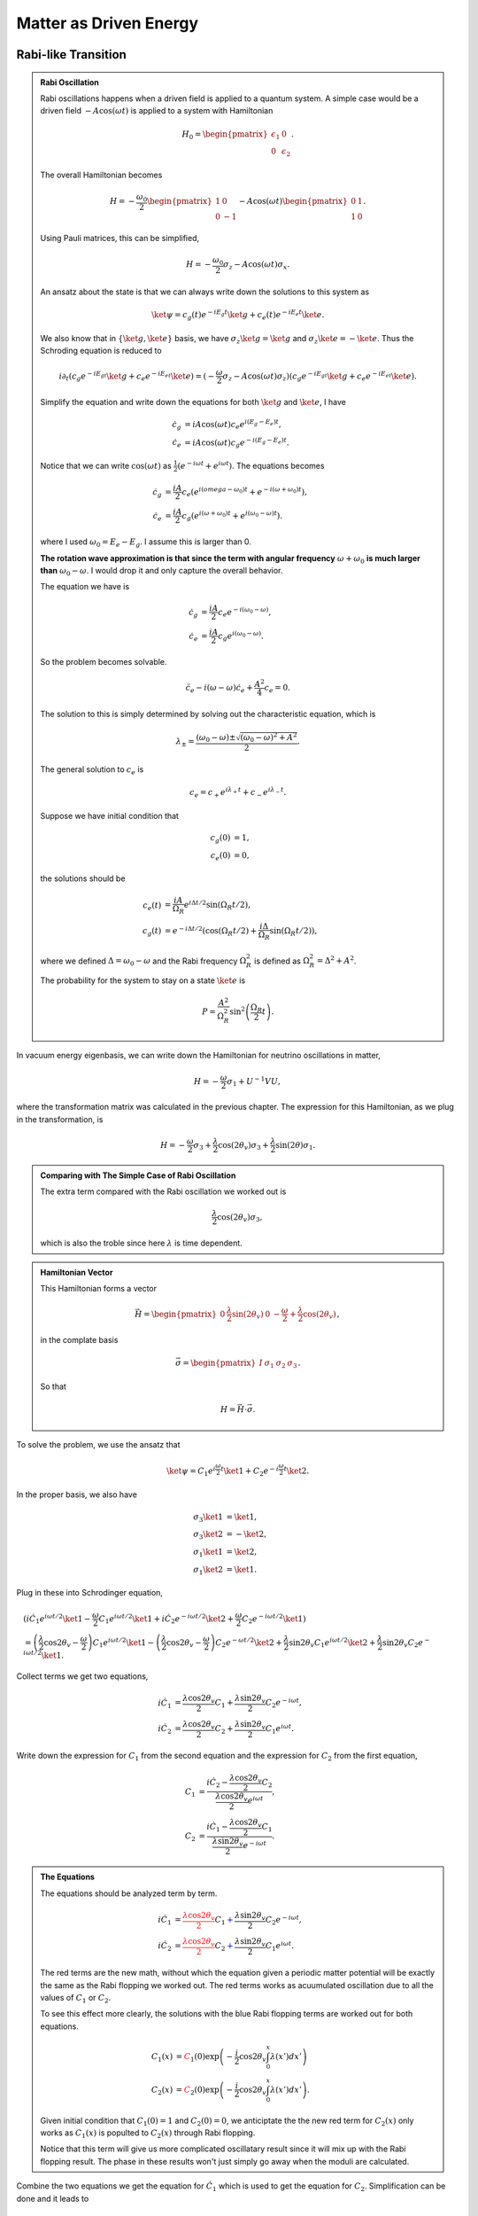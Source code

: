 Matter as Driven Energy
====================================


Rabi-like Transition
------------------------------


.. index:: Rabi Oscillation

.. admonition:: Rabi Oscillation
   :class: note

   Rabi oscillations happens when a driven field is applied to a quantum system. A simple case would be a driven field :math:`-A\cos(\omega t)` is applied to a system with Hamiltonian

   .. math::
      H_0 = \begin{pmatrix} \epsilon_1 & 0 \\ 0 & \epsilon_2 \end{pmatrix}.

   The overall Hamiltonian becomes

   .. math::
      H = -\frac{\omega_0}{2} \begin{pmatrix} 1 & 0 \\ 0 & -1 \end{pmatrix} - A \cos(\omega t)\begin{pmatrix} 0 & 1 \\ 1 & 0  \end{pmatrix} .

   Using Pauli matrices, this can be simplified,

   .. math::
      H = -\frac{\omega_0}{2}\sigma_z - A\cos(\omega t)\sigma_x .

   An ansatz about the state is that we can always write down the solutions to this system as

   .. math::
      \ket{\psi} = c_g(t) e^{-iE_g t}\ket{g} + c_e(t) e^{-i E_e t} \ket{e}.

   We also know that in :math:`\{\ket{g},\ket{e}\}` basis, we have :math:`\sigma_z \ket{g}=\ket{g}` and :math:`\sigma_z\ket{e}=-\ket{e}`. Thus the Schroding equation is reduced to

   .. math::
      i\partial_t( c_g e^{-iE_gt}\ket{g}+c_e e^{-iE_et}\ket{e} )=(-\frac{\omega}{2}\sigma_z - A\cos(\omega t) \sigma_z)( c_g e^{-iE_gt}\ket{g}+c_e e^{-iE_et}\ket{e} ).

   Simplify the equation and write down the equations for both :math:`\ket{g}` and :math:`\ket{e}`, I have

   .. math::
      \dot c_g &= i A\cos(\omega t) c_e e^{i(E_g-E_e) t}, \\
      \dot c_e & = i A\cos(\omega t) c_g e^{-i(E_g-E_e)t}.

   Notice that we can write :math:`\cos(\omega t)` as :math:`\frac{1}{2}(e^{-i\omega t} + e^{i\omega t})`. The equations becomes

   .. math::
      \dot c_g &= \frac{iA}{2}c_e ( e^{i(omega-\omega_0)t} + e^{-i(\omega+\omega_0)t} ), \\
      \dot c_e & = \frac{iA}{2} c_g ( e^{i(\omega+\omega_0)t} + e^{i( \omega_0 - \omega )t} ).

   where I used :math:`\omega_0 = E_e - E_g`. I assume this is larger than 0.

   **The rotation wave approximation is that since the term with angular frequency** :math:`\omega+\omega_0` **is much larger than** :math:`\omega_0-\omega`. I would drop it and only capture the overall behavior.

   The equation we have is

   .. math::
      \dot c_g & = \frac{iA}{2} c_e e^{-i(\omega_0-\omega)}, \\
      \dot c_e & = \frac{iA}{2} c_g e^{i(\omega_0 - \omega)}.

   So the problem becomes solvable.

   .. math::
      \ddot c_e - i(\omega - \omega) \dot c_e + \frac{A^2}{4}c_e = 0.

   The solution to this is simply determined by solving out the characteristic equation, which is

   .. math::
      \lambda_{\pm} = \frac{(\omega_0 - \omega) \pm \sqrt{ (\omega_0 - \omega)^2 + A^2 } }{2} .

   The general solution to :math:`c_e` is

   .. math::
      c_e = c_+ e^{i\lambda_+ t} + c_- e^{i\lambda_- t}.

   Suppose we have initial condition that

   .. math::
      c_g(0) & = 1,\\
      c_e(0) & = 0,

   the solutions should be

   .. math::
      c_e(t) & = \frac{iA}{\Omega_R} e^{i\Delta t/2} \sin(\Omega_R t/2) ,\\
      c_g(t) &=  e^{-i\Delta t/2}(\cos(\Omega_R t/2) + \frac{i\Delta}{\Omega_R} \sin(\Omega_R t/2) ),

   where we defined :math:`\Delta = \omega_0-\omega` and the Rabi frequency :math:`\Omega_R^2` is defined as :math:`\Omega_R^2 = \Delta^2 + A^2`.

   The probability for the system to stay on a state :math:`\ket{e}` is

   .. math::
      P = \frac{A^2}{\Omega_R^2} \sin^2\left( \frac{\Omega_R }{2} t \right).




In vacuum energy eigenbasis, we can write down the Hamiltonian for neutrino oscillations in matter,

.. math::
   H =  -\frac{\omega}{2} \sigma_1 + U^{-1} V U,

where the transformation matrix was calculated in the previous chapter. The expression for this Hamiltonian, as we plug in the transformation, is

.. math::
   H = -\frac{\omega}{2} \sigma_3 + \frac{\lambda}{2}\cos(2\theta_v) \sigma_3 + \frac{\lambda}{2}\sin(2\theta) \sigma_1 .


.. admonition:: Comparing with The Simple Case of Rabi Oscillation
   :class: note

   The extra term compared with the Rabi oscillation we worked out is

   .. math::
      \frac{\lambda}{2}\cos(2\theta_v) \sigma_3,

   which is also the troble since here :math:`\lambda` is time dependent.


.. admonition:: Hamiltonian Vector
   :class: note

   This Hamiltonian forms a vector

   .. math::
      \vec H = \begin{pmatrix}  0 & \frac{\lambda}{2}\sin(2\theta_v) & 0 & -\frac{\omega}{2} + \frac{\lambda}{2} \cos(2\theta_v)  \end{pmatrix},

   in the complate basis

   .. math::
      \vec \sigma = \begin{pmatrix}  I & \sigma_1 & \sigma_2 & \sigma_3  \end{pmatrix}.

   So that

   .. math::
      H = \vec H \cdot \vec \sigma.


To solve the problem, we use the ansatz that

.. math::
   \ket{\psi} = C_1 e^{i\frac{\omega}{2}t} \ket{1} + C_2 e^{-i\frac{\omega}{2}t} \ket{2}.

In the proper basis, we also have

.. math::
   \sigma_3 \ket{1} &= \ket{1}, \\
   \sigma_3 \ket{2} & = -\ket{2},\\
   \sigma_1 \ket{1} & = \ket{2},\\
   \sigma_1\ket{2} & = \ket{1}.

Plug in these into Schrodinger equation,

.. math::
   &( i\dot C_1 e^{i\omega t/2} \ket{1} - \frac{\omega}{2} C_1 e^{i\omega t/2} \ket{1} + i\dot C_2 e^{-i\omega t/2} \ket{2} + \frac{\omega}{2} C_2 e^{-i\omega t/2} \ket{1} ) \\
   &= \left( \frac{\lambda}{2} \cos 2\theta_v - \frac{\omega}{2} \right) C_1 e^{i\omega t/2} \ket{1} - \left( \frac{\lambda}{2}\cos 2\theta_v -\frac{\omega}{2}  \right) C_2 e^{-\omega t/2} \ket{2} + \frac{\lambda}{2} \sin 2\theta_v C_1 e^{i\omega t/2}\ket{2} + \frac{\lambda}{2} \sin 2\theta_v C_2 e^{-i\omega t/2} \ket{1}.

Collect terms we get two equations,

.. math::
   i \dot C_1 & = \frac{\lambda \cos 2\theta_v}{2} C_1 + \frac{\lambda \sin 2\theta_v}{2} C_2 e^{-i\omega t}, \\
   i \dot C_2 & = \frac{\lambda \cos 2\theta_v}{2} C_2 + \frac{\lambda \sin 2\theta_v}{2} C_1 e^{i\omega t}.


Write down the expression for :math:`C_1` from the second equation and the expression for :math:`C_2` from the first equation,

.. math::
   C_1 &= \frac{ i \dot C_2 - \frac{\lambda \cos 2\theta_v }{2}C_2 }{\frac{\lambda \cos 2\theta_v}{2} e^{i\omega t}}, \\
   C_2 & = \frac{ i \dot C_1 - \frac{\lambda \cos 2\theta_v }{2}C_1  }{ \frac{\lambda \sin 2\theta_v}{2} e^{-i\omega t} }.


.. admonition:: The Equations
   :class: note

   The equations should be analyzed term by term.

   .. math::
      i \dot C_1 & = {\color{red}\frac{\lambda \cos 2\theta_v}{2} C_1} {\color{blue}+ \frac{\lambda \sin 2\theta_v}{2} C_2 e^{-i\omega t}}, \\
      i \dot C_2 & = {\color{red}\frac{\lambda \cos 2\theta_v}{2} C_2} {\color{blue}+ \frac{\lambda \sin 2\theta_v}{2} C_1 e^{i\omega t}}.

   The red terms are the new math, without which the equation given a periodic matter potential will be exactly the same as the Rabi flopping we worked out. The red terms works as acuumulated oscillation due to all the values of :math:`C_1` or :math:`C_2`.

   To see this effect more clearly, the solutions with the blue Rabi flopping terms are worked out for both equations.

   .. math::
      C_1(x) & = {\color{red}C_1(0) \exp\left( -\frac{i}{2} \cos 2\theta_v \int_0^x \lambda (x') dx' \right)} \\
      C_2(x) & = {\color{red}C_2(0) \exp \left( -\frac{i}{2} \cos 2\theta_v \int_0^x \lambda(x') dx' \right)}.

   Given initial condition that :math:`C_1(0)=1` and :math:`C_2(0)=0`, we anticiptate the the new red term for :math:`C_2(x)` only works as :math:`C_1(x)` is populted to :math:`C_2(x)` through Rabi flopping.

   Notice that this term will give us more complicated oscillatary result since it will mix up with the Rabi flopping result. The phase in these results won't just simply go away when the moduli are calculated.




Combine the two equations we get the equation for :math:`\dot C_1` which is used to get the equation for :math:`C_2`. Simplification can be done and it leads to

.. math::
   \ddot C_2 + \left( i \lambda \cos 2\theta - \left( \frac{\dot \lambda}{\lambda} + i\omega \right)  \right) \dot C_2 - \left( \frac{i\lambda \cos 2\theta_v}{ 2} \left( \frac{\dot\lambda}{\lambda} + i\omega \right) + \frac{\lambda^2}{4} \cos 4\theta_v  \right) C_2 = 0.






Approximation
~~~~~~~~~~~~~~~~~~~~~


Since the equation doesn't corresponds to a clear and simple physics picture, we need to understand term by term.

.. admonition:: Review of The Hamiltonian
   :class: note

   The Hamiltonian we are dealing with is

   .. math::
      H = {\color{green}-\frac{\omega}{2} \sigma_3} + {\color{red}\frac{\lambda}{2} \cos 2\theta_v \sigma_3} + {\color{blue}\frac{\lambda}{2}\sin 2\theta_v \sigma_1},

   where the green term contributes to the two eigenenergies, the red term contributes to the two eigenenergies but with a time or space dependence, the last blue term is the flopping term.


One of the obstacles of further approximations to Rabi oscillation is that the term :math:`\frac{\lambda}{2} \cos 2\theta_v` is not much smaller than the flopping term which means it can not be dropped.

For simplicity we consider periodic matter potential, :math:`\lambda(x) = \lambda_0 \cos(\omega_\lambda x) \equiv \alpha\omega \cos(\omega_\lambda x)`. Also for easy calculation, we define :math:`\omega_\lambda = \beta \omega`. Thus :math:`\alpha` and :math:`\beta` fully describes the periodic matter potential. **For numerical calculations, be careful with units.**



To verify this approximation, we also need to write down the equation after RWA,

.. math::
   - \frac{d^2 C_2}{d\bar x ^2} + \left( -i\alpha \cos(\beta \bar x) \cos 2\theta_v + i -\beta \tan (\beta \bar x) \right) \frac{d C_2}{d\bar x} + \left( \frac{i}{2} \alpha \cos (\beta \bar x) \cos 2\theta_v ( i  - \beta \tan (\beta \bar x) ) + \frac{\alpha^2}{4} \cos^2 (\beta \bar x) \cos 4\theta_v \right) C_2 = 0 .


Meanwhile, the original equations becomes

.. math::
   i \frac{d C_1}{d \bar x} &= \frac{\alpha \cos 2\theta_v }{2} \cos (\beta \bar x) C_1 + \frac{\alpha \sin 2\theta_v}{2} \cos (\beta \bar x) C_2 e^{-i\bar x} \\
   i \frac{d C_2}{d\bar x} & =  \frac{\alpha \cos 2\theta_v}{2} \cos (\beta\bar x) C_2 + \frac{\alpha \sin 2\theta_v}{2} \cos (\beta \bar x) C_1 e^{i\bar x}.

To solve them numerically, we could decompose it into four real equations.

.. math::
   - \frac{d C_{1,I}}{d \bar x} &= \frac{\alpha \cos 2\theta_v}{2} \cos (\beta \bar x) C_{1,R} + \frac{\alpha \sin 2\theta_v}{2} \cos (\beta \bar x) C_{2,R} \cos(\bar x) + \frac{\alpha \sin 2\theta_v}{2} \cos (\beta \bar x) C_{2,I} \sin(\bar x) \\
   \frac{d C_{1,R}}{d\bar x}& = \frac{\alpha \cos 2\theta_v}{2} \cos (\beta \bar x) C_{1,I} - \frac{\alpha \sin 2\theta_v}{2} \cos (\beta \bar x) C_{2,R} \sin(\bar x) + \frac{\alpha \sin 2\theta_v}{2} \cos (\beta \bar x) C_{2,I} \cos(\bar x) \\
   -\frac{d C_{2,I}}{d\bar x}&= \frac{\alpha \cos 2\theta_v}{2} \cos (\beta \bar x) C_{2,R} + \frac{\alpha \sin 2\theta_v}{2} \cos (\beta \bar x) C_{1,R}\cos \bar x - \frac{\alpha \sin 2\theta_v}{2} \cos (\beta \bar x) C_{1,I}\sin \bar x \\
   \frac{d C_{2,R}}{d\bar x} & = \frac{\alpha \cos 2\theta_v}{2} \cos (\beta \bar x)  C_{2,I} + \frac{\alpha \sin 2\theta_v}{2} \cos (\beta \bar x) C_{1,R} \sin \bar x + \frac{\alpha \sin 2\theta_v}{2}\cos (\beta \bar x) C_{1,I} \cos \bar x .


We first consider the case that :math:`\frac{\lambda}{2} \cos 2\theta_v\ll \frac{\omega}{2}` and :math:`\omega_\lambda\ll \omega` which means that the modulation of eigenenergies are not very fast. Translate these conditions into math, we require that

.. math::
   \alpha &\ll 1\\
   \beta & \ll 1.

1. The red term :math:`\frac{\lambda}{2} \cos 2\theta_v\sigma_3` works as a modulation of the eigenenergies.
2. The blue term :math:`\frac{\lambda}{2}\sin 2\theta_v \sigma_1` flips the states with a Rabi flopping rate **approximately**. The rate in this case could be

   .. math::
      P = \frac{(\frac{\lambda_0)^2}{2^2} \sin 2\theta_v }{\Omega_R^2} \sin^2\left( \frac{\Omega_R}{2} t  \right),

   where :math:`\Omega_R` is a function of :math:`x`,

   .. math::
      \Omega_R^2 &= \omega^2 \left( \left(1 - \frac{\omega_\lambda}{\omega}  - \frac{\alpha}{2}\cos 2\theta_v \cos\left( \frac{\omega_\lambda}{\omega} \omega x \right) \right)^2 + \left( \frac{\alpha}{2}\sin 2\theta_v  \right)^2  \right) \\
      &= \omega^2 \left( \left( 1 - \beta - \frac{\alpha}{2}\cos 2\theta_v \cos\left( \beta \bar x \right) \right)^2 + \left( \frac{\alpha}{2}\sin 2\theta_v \right)^2 \right)

   So we define :math:`\hat\Omega_R = \Omega_R/\omega` and :math:`\bar x = \omega x`. The survival probability as an approximation becomes

   .. math::
      P = \frac{(\alpha \sin 2\theta_v)^2}{4 \omega (\hat\Omega_R(\bar x))^2} \sin^2\left( \frac{\hat\Omega_R(\bar x)}{2} \bar x \right).























Refs & Notes
-----------------
